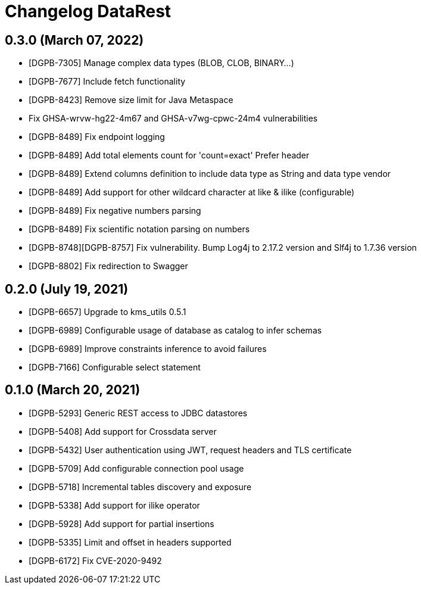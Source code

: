 = Changelog DataRest

== 0.3.0 (March 07, 2022)

* [DGPB-7305] Manage complex data types (BLOB, CLOB, BINARY...)
* [DGPB-7677] Include fetch functionality
* [DGPB-8423] Remove size limit for Java Metaspace
* Fix GHSA-wrvw-hg22-4m67 and GHSA-v7wg-cpwc-24m4 vulnerabilities
* [DGPB-8489] Fix endpoint logging
* [DGPB-8489] Add total elements count for 'count=exact' Prefer header
* [DGPB-8489] Extend columns definition to include data type as String and data type vendor
* [DGPB-8489] Add support for other wildcard character at like & ilike (configurable)
* [DGPB-8489] Fix negative numbers parsing
* [DGPB-8489] Fix scientific notation parsing on numbers
* [DGPB-8748][DGPB-8757] Fix vulnerability. Bump Log4j to 2.17.2 version and Slf4j to 1.7.36 version
* [DGPB-8802] Fix redirection to Swagger

== 0.2.0 (July 19, 2021)

* [DGPB-6657] Upgrade to kms_utils 0.5.1
* [DGPB-6989] Configurable usage of database as catalog to infer schemas
* [DGPB-6989] Improve constraints inference to avoid failures
* [DGPB-7166] Configurable select statement

== 0.1.0 (March 20, 2021)

* [DGPB-5293] Generic REST access to JDBC datastores
* [DGPB-5408] Add support for Crossdata server
* [DGPB-5432] User authentication using JWT, request headers and TLS certificate
* [DGPB-5709] Add configurable connection pool usage
* [DGPB-5718] Incremental tables discovery and exposure
* [DGPB-5338] Add support for ilike operator
* [DGPB-5928] Add support for partial insertions
* [DGPB-5335] Limit and offset in headers supported
* [DGPB-6172] Fix CVE-2020-9492
